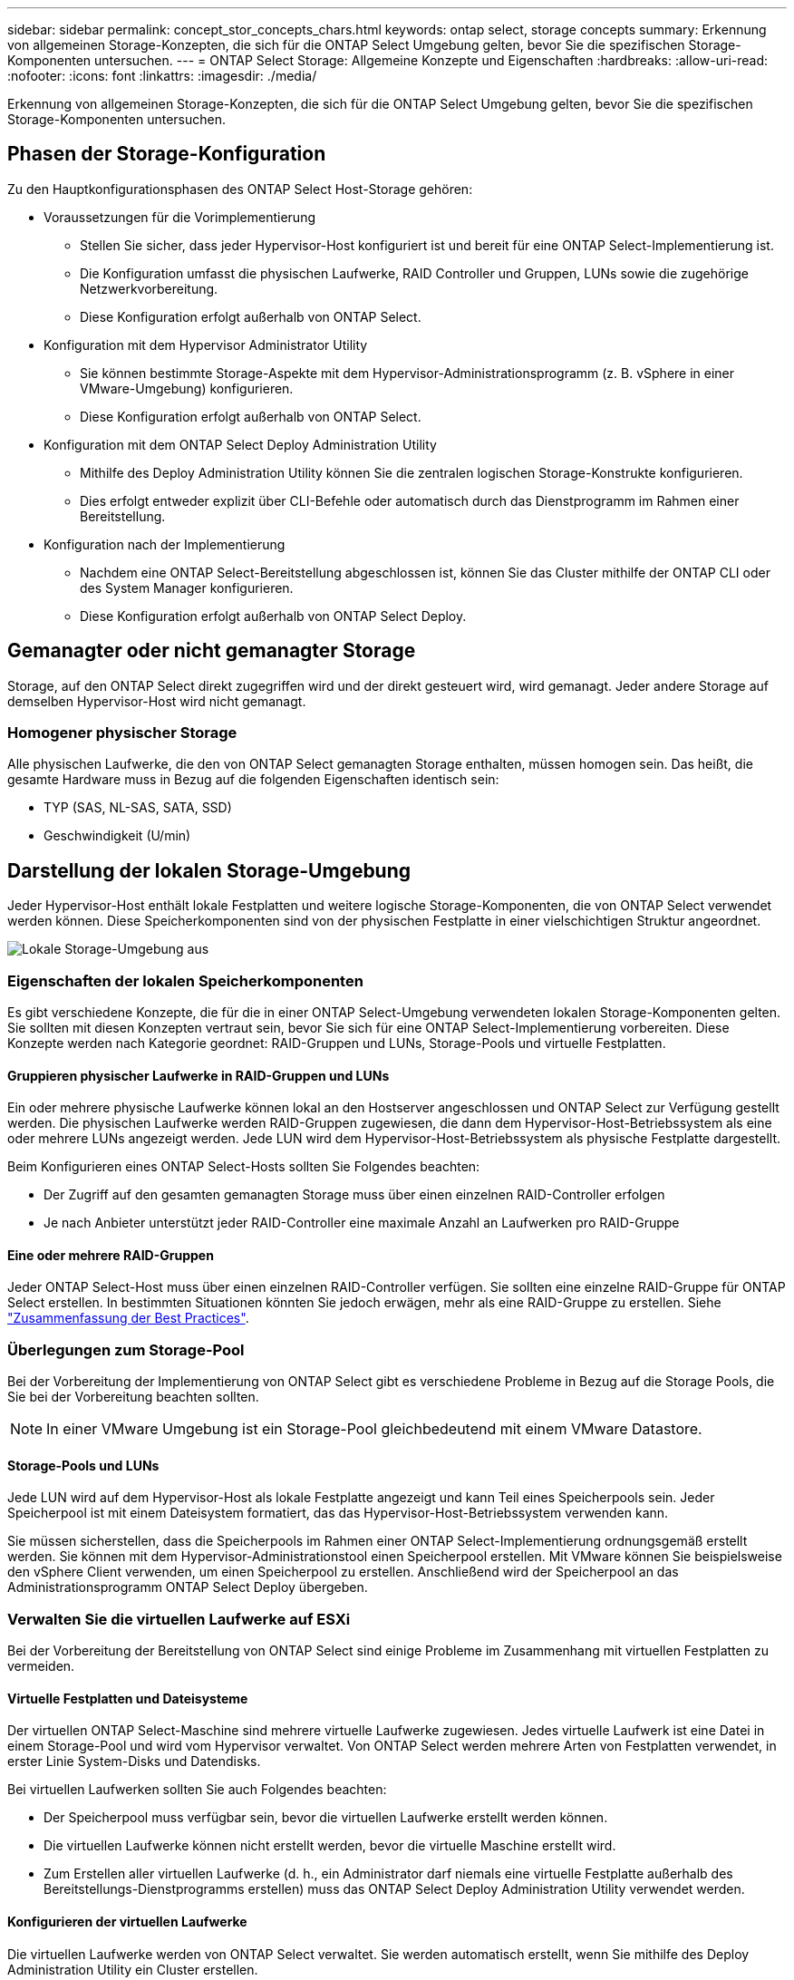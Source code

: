 ---
sidebar: sidebar 
permalink: concept_stor_concepts_chars.html 
keywords: ontap select, storage concepts 
summary: Erkennung von allgemeinen Storage-Konzepten, die sich für die ONTAP Select Umgebung gelten, bevor Sie die spezifischen Storage-Komponenten untersuchen. 
---
= ONTAP Select Storage: Allgemeine Konzepte und Eigenschaften
:hardbreaks:
:allow-uri-read: 
:nofooter: 
:icons: font
:linkattrs: 
:imagesdir: ./media/


[role="lead"]
Erkennung von allgemeinen Storage-Konzepten, die sich für die ONTAP Select Umgebung gelten, bevor Sie die spezifischen Storage-Komponenten untersuchen.



== Phasen der Storage-Konfiguration

Zu den Hauptkonfigurationsphasen des ONTAP Select Host-Storage gehören:

* Voraussetzungen für die Vorimplementierung
+
** Stellen Sie sicher, dass jeder Hypervisor-Host konfiguriert ist und bereit für eine ONTAP Select-Implementierung ist.
** Die Konfiguration umfasst die physischen Laufwerke, RAID Controller und Gruppen, LUNs sowie die zugehörige Netzwerkvorbereitung.
** Diese Konfiguration erfolgt außerhalb von ONTAP Select.


* Konfiguration mit dem Hypervisor Administrator Utility
+
** Sie können bestimmte Storage-Aspekte mit dem Hypervisor-Administrationsprogramm (z. B. vSphere in einer VMware-Umgebung) konfigurieren.
** Diese Konfiguration erfolgt außerhalb von ONTAP Select.


* Konfiguration mit dem ONTAP Select Deploy Administration Utility
+
** Mithilfe des Deploy Administration Utility können Sie die zentralen logischen Storage-Konstrukte konfigurieren.
** Dies erfolgt entweder explizit über CLI-Befehle oder automatisch durch das Dienstprogramm im Rahmen einer Bereitstellung.


* Konfiguration nach der Implementierung
+
** Nachdem eine ONTAP Select-Bereitstellung abgeschlossen ist, können Sie das Cluster mithilfe der ONTAP CLI oder des System Manager konfigurieren.
** Diese Konfiguration erfolgt außerhalb von ONTAP Select Deploy.






== Gemanagter oder nicht gemanagter Storage

Storage, auf den ONTAP Select direkt zugegriffen wird und der direkt gesteuert wird, wird gemanagt. Jeder andere Storage auf demselben Hypervisor-Host wird nicht gemanagt.



=== Homogener physischer Storage

Alle physischen Laufwerke, die den von ONTAP Select gemanagten Storage enthalten, müssen homogen sein. Das heißt, die gesamte Hardware muss in Bezug auf die folgenden Eigenschaften identisch sein:

* TYP (SAS, NL-SAS, SATA, SSD)
* Geschwindigkeit (U/min)




== Darstellung der lokalen Storage-Umgebung

Jeder Hypervisor-Host enthält lokale Festplatten und weitere logische Storage-Komponenten, die von ONTAP Select verwendet werden können. Diese Speicherkomponenten sind von der physischen Festplatte in einer vielschichtigen Struktur angeordnet.

image:ST_01.jpg["Lokale Storage-Umgebung aus"]



=== Eigenschaften der lokalen Speicherkomponenten

Es gibt verschiedene Konzepte, die für die in einer ONTAP Select-Umgebung verwendeten lokalen Storage-Komponenten gelten. Sie sollten mit diesen Konzepten vertraut sein, bevor Sie sich für eine ONTAP Select-Implementierung vorbereiten. Diese Konzepte werden nach Kategorie geordnet: RAID-Gruppen und LUNs, Storage-Pools und virtuelle Festplatten.



==== Gruppieren physischer Laufwerke in RAID-Gruppen und LUNs

Ein oder mehrere physische Laufwerke können lokal an den Hostserver angeschlossen und ONTAP Select zur Verfügung gestellt werden. Die physischen Laufwerke werden RAID-Gruppen zugewiesen, die dann dem Hypervisor-Host-Betriebssystem als eine oder mehrere LUNs angezeigt werden. Jede LUN wird dem Hypervisor-Host-Betriebssystem als physische Festplatte dargestellt.

Beim Konfigurieren eines ONTAP Select-Hosts sollten Sie Folgendes beachten:

* Der Zugriff auf den gesamten gemanagten Storage muss über einen einzelnen RAID-Controller erfolgen
* Je nach Anbieter unterstützt jeder RAID-Controller eine maximale Anzahl an Laufwerken pro RAID-Gruppe




==== Eine oder mehrere RAID-Gruppen

Jeder ONTAP Select-Host muss über einen einzelnen RAID-Controller verfügen. Sie sollten eine einzelne RAID-Gruppe für ONTAP Select erstellen. In bestimmten Situationen könnten Sie jedoch erwägen, mehr als eine RAID-Gruppe zu erstellen. Siehe link:reference_plan_best_practices.html["Zusammenfassung der Best Practices"].



=== Überlegungen zum Storage-Pool

Bei der Vorbereitung der Implementierung von ONTAP Select gibt es verschiedene Probleme in Bezug auf die Storage Pools, die Sie bei der Vorbereitung beachten sollten.


NOTE: In einer VMware Umgebung ist ein Storage-Pool gleichbedeutend mit einem VMware Datastore.



==== Storage-Pools und LUNs

Jede LUN wird auf dem Hypervisor-Host als lokale Festplatte angezeigt und kann Teil eines Speicherpools sein. Jeder Speicherpool ist mit einem Dateisystem formatiert, das das Hypervisor-Host-Betriebssystem verwenden kann.

Sie müssen sicherstellen, dass die Speicherpools im Rahmen einer ONTAP Select-Implementierung ordnungsgemäß erstellt werden. Sie können mit dem Hypervisor-Administrationstool einen Speicherpool erstellen. Mit VMware können Sie beispielsweise den vSphere Client verwenden, um einen Speicherpool zu erstellen. Anschließend wird der Speicherpool an das Administrationsprogramm ONTAP Select Deploy übergeben.



=== Verwalten Sie die virtuellen Laufwerke auf ESXi

Bei der Vorbereitung der Bereitstellung von ONTAP Select sind einige Probleme im Zusammenhang mit virtuellen Festplatten zu vermeiden.



==== Virtuelle Festplatten und Dateisysteme

Der virtuellen ONTAP Select-Maschine sind mehrere virtuelle Laufwerke zugewiesen. Jedes virtuelle Laufwerk ist eine Datei in einem Storage-Pool und wird vom Hypervisor verwaltet. Von ONTAP Select werden mehrere Arten von Festplatten verwendet, in erster Linie System-Disks und Datendisks.

Bei virtuellen Laufwerken sollten Sie auch Folgendes beachten:

* Der Speicherpool muss verfügbar sein, bevor die virtuellen Laufwerke erstellt werden können.
* Die virtuellen Laufwerke können nicht erstellt werden, bevor die virtuelle Maschine erstellt wird.
* Zum Erstellen aller virtuellen Laufwerke (d. h., ein Administrator darf niemals eine virtuelle Festplatte außerhalb des Bereitstellungs-Dienstprogramms erstellen) muss das ONTAP Select Deploy Administration Utility verwendet werden.




==== Konfigurieren der virtuellen Laufwerke

Die virtuellen Laufwerke werden von ONTAP Select verwaltet. Sie werden automatisch erstellt, wenn Sie mithilfe des Deploy Administration Utility ein Cluster erstellen.



== Darstellung der externen Speicherumgebung auf ESXi

Die ONTAP Select vNAS Lösung ermöglicht ONTAP Select die Nutzung von Datastores auf einem Storage, der sich außerhalb des Hypervisor-Hosts befindet. Auf die Datastores kann über das Netzwerk über VMware vSAN oder direkt in einem externen Storage-Array zugegriffen werden.

ONTAP Select können so konfiguriert werden, dass folgende Typen von VMware ESXi Netzwerkspeichern verwendet werden, die sich außerhalb des Hypervisor-Hosts befinden:

* VSAN (virtuelles SAN)
* VMFS
* NFS




=== VSAN Datastores

Jeder ESXi-Host kann einen oder mehrere lokale VMFS-Datastores haben. Normalerweise sind diese Datenspeicher nur für den lokalen Host zugänglich. Mit VMware vSAN kann jeder der Hosts in einem ESXi Cluster alle Datastores im Cluster so nutzen, als wären sie lokal. Die folgende Abbildung zeigt, wie vSAN einen Pool von Datastores erstellt, der von den Hosts im ESXi Cluster gemeinsam genutzt wird.

image:ST_02.jpg["ESXi Cluster"]



=== VMFS Datastore auf externem Speicher-Array

Sie können einen VMFS-Datenspeicher auf einem externen Storage Array erstellen. Auf den Storage wird über eines von mehreren verschiedenen Netzwerkprotokollen zugegriffen. Die folgende Abbildung zeigt einen VMFS-Datenspeicher auf einem externen Speicher-Array, auf das über das iSCSI-Protokoll zugegriffen wird.


NOTE: ONTAP Select unterstützt alle externen Speicher-Arrays, die in der VMware Storage/SAN-Kompatibilitätsdokumentation beschrieben sind, einschließlich iSCSI, Fibre Channel und Fibre Channel over Ethernet.

image:ST_03.jpg["ESXi Hypervisor-Host"]



=== NFS-Datenspeicher auf externem Storage Array

Sie können einen NFS-Datenspeicher auf einem externen Storage Array erstellen. Auf den Storage wird über das NFS-Netzwerkprotokoll zugegriffen. Die folgende Abbildung zeigt einen NFS-Datenspeicher auf externen Storage, auf den über die NFS Server Appliance zugegriffen wird.

image:ST_04.jpg["ESXi Hypervisor-Host"]
